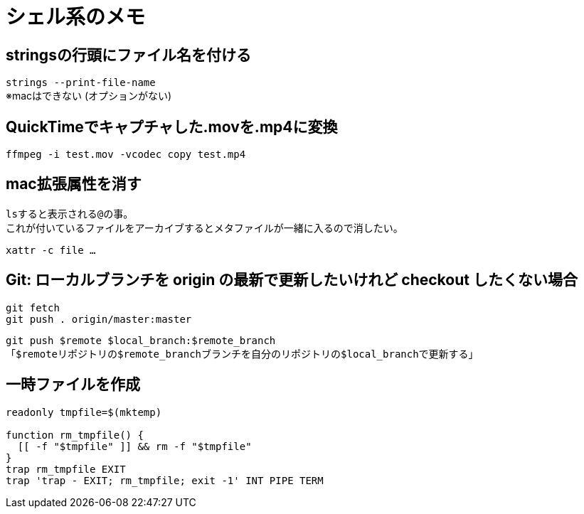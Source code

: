= シェル系のメモ

== stringsの行頭にファイル名を付ける

`strings --print-file-name` +
※macはできない (オプションがない)

== QuickTimeでキャプチャした.movを.mp4に変換

`ffmpeg -i test.mov -vcodec copy test.mp4`

== mac拡張属性を消す

``ls``すると表示される``@``の事。 +
これが付いているファイルをアーカイブするとメタファイルが一緒に入るので消したい。

`xattr -c file ...`

== Git: ローカルブランチを origin の最新で更新したいけれど checkout したくない場合

[source, sh]
----
git fetch
git push . origin/master:master
----

`git push $remote $local_branch:$remote_branch` +
「``$remote``リポジトリの``$remote_branch``ブランチを自分のリポジトリの``$local_branch``で更新する」

== 一時ファイルを作成

[source, sh]
----
readonly tmpfile=$(mktemp)

function rm_tmpfile() {
  [[ -f "$tmpfile" ]] && rm -f "$tmpfile"
}
trap rm_tmpfile EXIT
trap 'trap - EXIT; rm_tmpfile; exit -1' INT PIPE TERM
----

